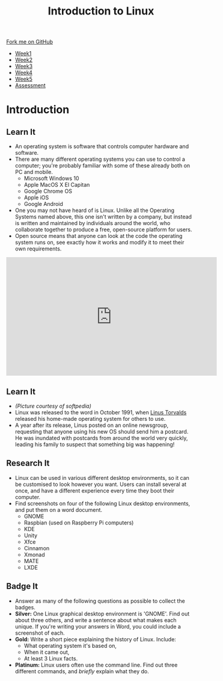 #+STARTUP:indent
#+HTML_HEAD: <link rel="stylesheet" type="text/css" href="css/styles.css"/>
#+HTML_HEAD_EXTRA: <link href='https://fonts.googleapis.com/css?family=Ubuntu+Mono|Ubuntu' rel='stylesheet' type='text/css'>
#+HTML_HEAD_EXTRA: <script src="https://ajax.googleapis.com/ajax/libs/jquery/1.9.1/jquery.min.js" type="text/javascript"></script>
#+HTML_HEAD_EXTRA: <script src="js/navbar.js" type="text/javascript"></script>
#+OPTIONS: f:nil author:nil num:nil creator:nil timestamp:nil toc:nil html-style:nil

#+TITLE: Introduction to Linux
#+AUTHOR: Stephen Brown
#+BEGIN_HTML
  <div class="github-fork-ribbon-wrapper left">
    <div class="github-fork-ribbon">
      <a href="https://github.com/stsb11/9-CS-LinuxIntro">Fork me on GitHub</a>
    </div>
  </div>
<div id="stickyribbon">
    <ul>
      <li><a href="1_Lesson.html">Week1</a></li>
      <li><a href="2_Lesson.html">Week2</a></li>
      <li><a href="3_Lesson.html">Week3</a></li>
      <li><a href="4_Lesson.html">Week4</a></li>
      <li><a href="5_Lesson.html">Week5</a></li>
      <li><a href="assessment.html">Assessment</a></li>
    </ul>
  </div>
#+END_HTML
* COMMENT Use as a template
:PROPERTIES:
:HTML_CONTAINER_CLASS: activity
:END:
** Learn It
:PROPERTIES:
:HTML_CONTAINER_CLASS: learn
:END:

** Research It
:PROPERTIES:
:HTML_CONTAINER_CLASS: research
:END:

** Design It
:PROPERTIES:
:HTML_CONTAINER_CLASS: design
:END:

** Build It
:PROPERTIES:
:HTML_CONTAINER_CLASS: build
:END:

** Test It
:PROPERTIES:
:HTML_CONTAINER_CLASS: test
:END:

** Run It
:PROPERTIES:
:HTML_CONTAINER_CLASS: run
:END:

** Document It
:PROPERTIES:
:HTML_CONTAINER_CLASS: document
:END:

** Code It
:PROPERTIES:
:HTML_CONTAINER_CLASS: code
:END:

** Program It
:PROPERTIES:
:HTML_CONTAINER_CLASS: program
:END:

** Try It
:PROPERTIES:
:HTML_CONTAINER_CLASS: try
:END:

** Badge It
:PROPERTIES:
:HTML_CONTAINER_CLASS: badge
:END:

** Save It
:PROPERTIES:
:HTML_CONTAINER_CLASS: save
:END:

* Introduction
:PROPERTIES:
:HTML_CONTAINER_CLASS: activity
:END:
** Learn It
:PROPERTIES:
:HTML_CONTAINER_CLASS: learn
:END:
- An operating system is software that controls computer hardware and software.
- There are many different operating systems you can use to control a computer; you're probably familiar with some of these already both on PC and mobile.
   - Microsoft Windows 10
   - Apple MacOS X El Capitan
   - Google Chrome OS
   - Apple iOS
   - Google Android
- One you may not have heard of is Linux. Unlike all the Operating Systems named above, this one isn't written by a company, but instead is written and maintained by individuals around the world, who collaborate together to produce a free, open-source platform for users.  
- Open source means that anyone can look at the code the operating system runs on, see exactly how it works and modify it to meet their own requirements. 

#+BEGIN_HTML 
<iframe width="560" height="315" src="https://www.youtube.com/embed/yVpbFMhOAwE" frameborder="0" allowfullscreen></iframe>
#+END_HTML

** Learn It
:PROPERTIES:
:HTML_CONTAINER_CLASS: learn
:END:
[[file:img/linus.jpg]]
- /(Picture courtesy of softpedia)/
- Linux was released to the word in October 1991, when [[https://en.wikipedia.org/wiki/Linus_Torvalds][Linus Torvalds]] released his home-made operating system for others to use. 
- A year after its release, Linus posted on an online newsgroup, requesting that anyone using his new OS should send him a postcard. He was inundated with postcards from around the world very quickly, leading his family to suspect that something big was happening!
** Research It
:PROPERTIES:
:HTML_CONTAINER_CLASS: research
:END:
- Linux can be used in various different desktop environments, so it can be customised to look however you want. Users can install several at once, and have a different experience every time they boot their computer. 
- Find screenshots on four of the following Linux desktop environments, and put them on a word document.
   - GNOME
   - Raspbian (used on Raspberry Pi computers)
   - KDE
   - Unity
   - Xfce
   - Cinnamon
   - Xmonad
   - MATE
   - LXDE
** Badge It
:PROPERTIES:
:HTML_CONTAINER_CLASS: badge
:END:
- Answer as many of the following questions as possible to collect the badges.
- *Silver:* One Linux graphical desktop environment is 'GNOME'. Find out about three others, and write a sentence about what makes each unique. If you're writing your answers in Word, you could include a screenshot of each.
- *Gold:* Write a short piece explaining the history of Linux. Include:
   - What operating system it's based on,
   - When it came out,
   - At least 3 Linux facts.
- *Platinum:* Linux users often use the command line. Find out three different commands, and /briefly/ explain what they do. 
